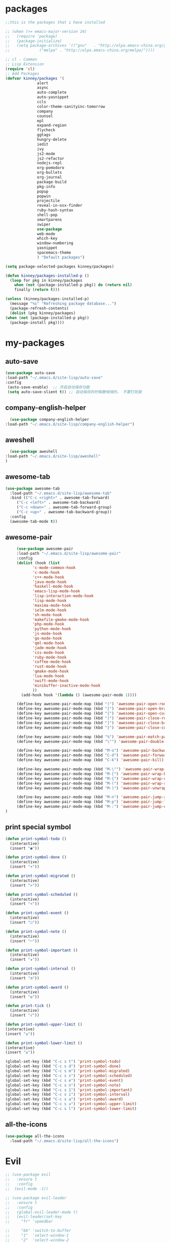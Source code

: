 #+STARTUP: overview
* packages
  #+BEGIN_SRC emacs-lisp
    ;;this is the packages that i have installed

    ;; (when (>= emacs-major-version 24)
    ;;   (require 'package)
    ;;   (package-initialize)
    ;;   (setq package-archives '(("gnu"   . "http://elpa.emacs-china.org/gnu/")
    ;; 			   ("melpa" . "http://elpa.emacs-china.org/melpa/"))))

    ;; cl - Common 
    ;; Lisp Extension
    (require 'cl)
    ;; Add Packages
    (defvar kinney/packages '(
			      alert
			      async
			      auto-complete
			      auto-yasnippet
			      ccls
			      color-theme-sanityinc-tomorrow
			      company
			      counsel
			      epl
			      expand-region
			      flycheck
			      ggtags
			      hungry-delete
			      iedit
			      ivy
			      js2-mode
			      js2-refactor
			      nodejs-repl
			      org-pomodoro
			      org-bullets
			      org-journal
			      package-build
			      pkg-info
			      popup
			      popwin
			      projectile
			      reveal-in-osx-finder
			      ruby-hash-syntax
			      shell-pop
			      smartparens
			      swiper
			      use-package
			      web-mode
			      which-key
			      window-numbering
			      yasnippet
			      spacemacs-theme
			      ) "Default packages")

    (setq package-selected-packages kinney/packages)

    (defun kinney/packages-installed-p ()
      (loop for pkg in kinney/packages
	    when (not (package-installed-p pkg)) do (return nil)
	    finally (return t)))

    (unless (kinney/packages-installed-p)
      (message "%s" "Refreshing package database...")
      (package-refresh-contents)
      (dolist (pkg kinney/packages)
	(when (not (package-installed-p pkg))
	  (package-install pkg))))

  #+END_SRC

* my-packages
** auto-save

   #+BEGIN_SRC emacs-lisp
   (use-package auto-save
   :load-path "~/.emacs.d/site-lisp/auto-save"
   :config 
    (auto-save-enable)  ;; 开启自动保存功能
    (setq auto-save-slient t)) ;; 自动保存的时候静悄悄的， 不要打扰我      
   #+END_SRC

** company-english-helper

   #+BEGIN_SRC emacs-lisp
      (use-package company-english-helper
	:load-path "~/.emacs.d/site-lisp/company-english-helper")
   #+END_SRC

** aweshell

   #+BEGIN_SRC emacs-lisp
      (use-package aweshell
	:load-path "~/.emacs.d/site-lisp/aweshell"
	)
   #+END_SRC

** awesome-tab

   #+BEGIN_SRC emacs-lisp
     (use-package awesome-tab
       :load-path "~/.emacs.d/site-lisp/awesome-tab"
       :bind (("C-c <right>" . awesome-tab-forward)
	      ("C-c <left>" . awesome-tab-backward)
	      ("C-c <down>" . awesome-tab-forward-group)
	      ("C-c <up>" . awesome-tab-backward-group))
       :config
       (awesome-tab-mode t))
   #+END_SRC

** awesome-pair

   #+BEGIN_SRC emacs-lisp
     (use-package awesome-pair
     :load-path "~/.emacs.d/site-lisp/awesome-pair"
     :config
     (dolist (hook (list
		    'c-mode-common-hook
		    'c-mode-hook
		    'c++-mode-hook
		    'java-mode-hook
		    'haskell-mode-hook
		    'emacs-lisp-mode-hook
		    'lisp-interaction-mode-hook
		    'lisp-mode-hook
		    'maxima-mode-hook
		    'ielm-mode-hook
		    'sh-mode-hook
		    'makefile-gmake-mode-hook
		    'php-mode-hook
		    'python-mode-hook
		    'js-mode-hook
		    'go-mode-hook
		    'qml-mode-hook
		    'jade-mode-hook
		    'css-mode-hook
		    'ruby-mode-hook
		    'coffee-mode-hook
		    'rust-mode-hook
		    'qmake-mode-hook
		    'lua-mode-hook
		    'swift-mode-hook
		    'minibuffer-inactive-mode-hook
		    ))
       (add-hook hook '(lambda () (awesome-pair-mode 1))))

     (define-key awesome-pair-mode-map (kbd "(") 'awesome-pair-open-round)
     (define-key awesome-pair-mode-map (kbd "[") 'awesome-pair-open-bracket)
     (define-key awesome-pair-mode-map (kbd "{") 'awesome-pair-open-curly)
     (define-key awesome-pair-mode-map (kbd ")") 'awesome-pair-close-round)
     (define-key awesome-pair-mode-map (kbd "]") 'awesome-pair-close-bracket)
     (define-key awesome-pair-mode-map (kbd "}") 'awesome-pair-close-curly)

     (define-key awesome-pair-mode-map (kbd "%") 'awesome-pair-match-paren)
     (define-key awesome-pair-mode-map (kbd "\"") 'awesome-pair-double-quote)

     (define-key awesome-pair-mode-map (kbd "M-o") 'awesome-pair-backward-delete)
     (define-key awesome-pair-mode-map (kbd "C-d") 'awesome-pair-forward-delete) 
     (define-key awesome-pair-mode-map (kbd "C-k") 'awesome-pair-kill)

     (define-key awesome-pair-mode-map (kbd "M-\"") 'awesome-pair-wrap-double-quote)
     (define-key awesome-pair-mode-map (kbd "M-[") 'awesome-pair-wrap-bracket)
     (define-key awesome-pair-mode-map (kbd "M-{") 'awesome-pair-wrap-curly)
     (define-key awesome-pair-mode-map (kbd "M-(") 'awesome-pair-wrap-round)
     (define-key awesome-pair-mode-map (kbd "M-)") 'awesome-pair-unwrap)

     (define-key awesome-pair-mode-map (kbd "M-n") 'awesome-pair-jump-right)
     (define-key awesome-pair-mode-map (kbd "M-p") 'awesome-pair-jump-left)
     (define-key awesome-pair-mode-map (kbd "M-:") 'awesome-pair-jump-out-pair-and-newline)
)
   #+END_SRC
** print special symbol
   #+BEGIN_SRC emacs-lisp
     (defun print-symbol-todo ()
       (interactive)
       (insert "●"))

     (defun print-symbol-done ()
       (interactive)
       (insert "×"))

     (defun print-symbol-migrated ()
       (interactive)
       (insert ">"))

     (defun print-symbol-scheduled ()
       (interactive)
       (insert "<"))

     (defun print-symbol-event ()
       (interactive)
       (insert "○"))

     (defun print-symbol-note ()
       (interactive)
       (insert "─"))

     (defun print-symbol-important ()
       (interactive)
       (insert "★"))

     (defun print-symbol-interval ()
       (interactive)
       (insert "◔"))

     (defun print-symbol-award ()
       (interactive)
       (insert "✪"))

     (defun print-tick ()
       (interactive)
       (insert "√"))

     (defun print-symbol-upper-limit ()
	 (interactive)
	 (insert "≤"))

     (defun print-symbol-lower-limit ()
	 (interactive)
	 (insert "≥"))

     (global-set-key (kbd "C-c s t") 'print-symbol-todo)
     (global-set-key (kbd "C-c s d") 'print-symbol-done)
     (global-set-key (kbd "C-c s m") 'print-symbol-migrated)
     (global-set-key (kbd "C-c s s") 'print-symbol-scheduled)
     (global-set-key (kbd "C-c s e") 'print-symbol-event)
     (global-set-key (kbd "C-c s n") 'print-symbol-note)
     (global-set-key (kbd "C-c s 1") 'print-symbol-important)
     (global-set-key (kbd "C-c s i") 'print-symbol-interval)
     (global-set-key (kbd "C-c s a") 'print-symbol-award)
     (global-set-key (kbd "C-c s u") 'print-symbol-upper-limit)
     (global-set-key (kbd "C-c s l") 'print-symbol-lower-limit)
   #+END_SRC

** all-the-icons

   #+BEGIN_SRC emacs-lisp
     (use-package all-the-icons
       :load-path "~/.emacs.d/site-lisp/all-the-icons")
   #+END_SRC

* Evil
  #+BEGIN_SRC emacs-lisp
    ;; (use-package evil
    ;;   :ensure t
    ;;   :config 
    ;;  (evil-mode -1))

    ;; (use-package evil-leader
    ;;   :ensure t
    ;;   :config
    ;;   (global-evil-leader-mode t)
    ;;   (evil-leader/set-key
    ;;     "fr" 'speedbar

    ;;     "bb" 'switch-to-buffer
    ;;     "1"  'select-window-1
    ;;     "2"  'select-window-2
    ;;     "3"  'select-window-3
    ;;     "4"  'select-window-4
    ;;     "w/" 'split-window-right
    ;;     "w-" 'split-window-below
    ;;     "wd" 'delete-window
    ;;     "wj" 'other-window
    ;;     "ww" 'delete-other-windows

    ;;     "em" 'open-my-config-file
    ;;     "ei" 'open-my-init-file

    ;;     "cc"  'org-capture
    ;;     "aa" 'org-agenda
    ;;     "as" 'org-agenda-schedule
    ;;     "ad" 'org-agenda-deadline
    ;;     "az" 'org-agenda-add-note

    ;;     "osi" 'org-insert-src-block
    ;;     "ose" 'org-edit-src-code
    ;;     "oo" 'org-open-at-point

    ;;     "ee" 'eval-last-sexp
    ;;     "q" 'save-buffers-kill-terminal
    ;;     "pf" 'counsel-git
    ;;     "t" 'shell-pop
    ;;     "/" 'evilnc-comment-or-uncomment-lines
    ;;     "d" 'dired
    ;;     "j" 'goto-line
    ;;     "hk" 'describe-key
    ;;     "hv" 'counsel-describe-variable
    ;;     "hf" 'counsel-describe-function

    ;;     "ss" 'save-buffer
    ;;     "sw" 'swiper
    ;;     "snc" 'aya-create
    ;;     "sne" 'aya-expand
    ;;     "snp" 'aya-persist-snippet

    ;;     "yy" 'youdao-dictionary-search-at-point+

    ;;     "cg" 'customize-group
    ;;     "cf" 'customize-face
    ;;     "ce" 'toggle-company-english-helper
    ;;     "v" 'er/expand-region
    ;;     ))

    ;; (evilnc-default-hotkeys)
    ;; (define-key evil-normal-state-map (kbd ",/") 'evilnc-comment-or-uncomment-lines)
    ;; (define-key evil-visual-state-map (kbd ",/") 'evilnc-comment-or-uncomment-lines)
  #+END_SRC

* Key bindings
  #+BEGIN_SRC emacs-lisp
    (global-set-key (kbd "C-x -") 'split-window-below)
    (global-set-key (kbd "C-x /") 'split-window-right)
    (global-set-key "\C-x\C-p" 'other-window-backward)
    (global-set-key "\C-x\C-n" 'other-window)

    (global-set-key (kbd "<f5>") 'revert-buffer)
    (global-set-key (kbd "C-c C-r") 'ivy-resume)
    ;;(global-set-key (kbd "M-x") 'helm-M-x)
    ;;(global-set-key (kbd "C-x C-f") 'helm-find-files)
    (global-set-key (kbd "C-h f") 'counsel-describe-function)
    (global-set-key (kbd "C-h v") 'counsel-describe-variable)
    (global-set-key (kbd "C-x <f10>") 'eval-last-sexp)

    (global-set-key (kbd "C-c y s c") 'aya-create)
    (global-set-key (kbd "C-c y s p") 'aya-persist-snippet)
    (global-set-key (kbd "C-c y s e") 'aya-expand)

    (global-set-key (kbd "C-c f r") 'speedbar)

    ;; org-store-link
    (global-set-key (kbd "C-c o l") 'org-store-link)

    ;; customize group and face
    (global-set-key (kbd "C-x c g") 'customize-group)
    (global-set-key (kbd "C-x c f") 'customize-face)
    (global-set-key (kbd "C-x c t") 'customize-themes)
    (global-set-key (kbd "C-x c e") 'toggle-company-english-helper)

    (global-set-key (kbd "C-c e") 'counsel-git);;从默认git仓库中查找文件

    (global-set-key (kbd "C-c a") 'org-agenda)
    (global-set-key (kbd "C-c c") 'org-capture)

    (global-set-key (kbd "C-c s w") 'swiper)

    (global-set-key (kbd "C-c C-/") 'comment-or-uncomment-region)

    ;;设置M-/作为标志位，默认C-@来setmark,C-@
    ;;M-/本来对应zap-to-char，这里占用了

    (global-set-key (kbd "C-c m") 'set-mark-command)

    ;;代码缩进
    (add-hook 'prog-mode-hook '(lambda ()
				 (local-set-key (kbd "C-M-\\")
						'indent-region-or-buffer)))

    ;; (global-set-key (kbd "s-/") 'hippie-expand);;补全功能

    ;; 延迟加载
    (with-eval-after-load 'dired
      (define-key dired-mode-map (kbd "RET") 'dired-find-alternate-file))

    ;;切换web-mode下默认tab空格数
    (global-set-key (kbd "C-c t i") 'my-toggle-web-indent)

    ;;标记后智能选中区域
    (global-set-key (kbd "C-=") 'er/expand-region)

    (global-set-key (kbd "M-p") 'my-org-screenshot)

    (global-set-key (kbd "<f1>") 'open-my-init-file)
    (global-set-key (kbd "<f2>") 'open-my-config-file)

    (defun open-my-init-file()
      (interactive)
      (find-file "~/.emacs.d/init.el"))

    (defun open-my-config-file()
      (interactive)
      (find-file "~/.emacs.d/myconfig.org"))

  #+END_SRC
* Better-defaults
  #+BEGIN_SRC emacs-lisp
    ;;"some better defaults"
    (setq inhibit-startup-message t)
    (setq inhibit-startup-screen t)
    (setq ring-bell-function 'ignore);;消除滑动到底部或顶部时的声音
    (global-auto-revert-mode t);;自动加载更新内容
    (setq make-backup-files nil);;不允许备份
    (setq auto-save-default t);;不允许自动保存
    (recentf-mode 1)
    (setq recentf-max-menu-items 10)
    (add-hook 'prog-mode-hook 'display-line-numbers-mode);;显示行号
    (add-hook 'org-mode-hook 'display-line-numbers-mode);;显示行号
    (add-hook 'emacs-lisp-mode-hook 'show-paren-mode);;括号匹配
    (setq scroll-step 1 scroll-margin 3 scroll-conservatively 10000)
    (fset 'yes-or-no-p 'y-or-n-p);;用y/s 代替yes/no
    (setq default-buffer-file-coding-system 'utf-8) ;;emacs编码设置
    (prefer-coding-system 'utf-8)
    (setq ad-redefinition-action 'accept)
    

    ;; 默认分割成左右两个窗口
    (setq split-height-threshold nil)
    (setq split-width-threshold 0)

    (setq dired-recursive-deletes 'always)
    (setq dired-recursive-copies 'always);;全部递归拷贝删除文件夹中的文件

    (put 'dired-find-alternate-file 'disabled nil);;避免每一级目录都产生一个buffer
    (require 'dired-x)
    (setq dired-dwim-target t)

    ;;let emacs could find the exe
    (when (memq window-system '(mac ns))
      (exec-path-from-shell-initialize))

    ;;Highlight parens when inside it
    (define-advice show-paren-function (:around (fn) fix-show-paren-function)
      "Highlight enclosing parens."
      (cond ((looking-at-p "\\s(") (funcall fn))
	    (t (save-excursion
		 (ignore-errors (backward-up-list))
		 (funcall fn)))))

    ;;indent buffer
    (defun indent-buffer()
      (interactive)
      (indent-region (point-min) (point-max)))

    (defun indent-region-or-buffer()
      (interactive)
      (save-excursion
	(if (region-active-p)
	    (progn
	      (indent-region (region-beginning) (region-end))
	      (message "Indent selected region."))
	  (progn
	    (indent-buffer)
	    (message "Indent buffer.")))))

    ;;better code company
    (setq hippie-expand-try-function-list '(try-expand-debbrev
					    try-expand-debbrev-all-buffers
					    try-expand-debbrev-from-kill
					    try-complete-file-name-partially
					    try-complete-file-name
					    try-expand-all-abbrevs
					    try-expand-list
					    try-expand-line
					    try-complete-lisp-symbol-partially
					    try-complete-lisp-symbol))

  #+END_SRC

* Themes and modeline
  #+BEGIN_SRC emacs-lisp
    (use-package color-theme
      :ensure t)

    (use-package color-theme-sanityinc-tomorrow
      :ensure t)

    (require 'spacemacs-dark-theme)

    (use-package doom-modeline
      :ensure t
      :hook (after-init . doom-modeline-mode))

    (use-package all-the-icons-dired
      :ensure t
      :config
      (require 'all-the-icons-dired)
      (add-hook 'dired-mode-hook 'all-the-icons-dired-mode))

    (use-package neotree
      :ensure t
      :bind (("<f8>" . neotree-toggle))
      :config
      (setq neo-theme (if (display-graphic-p) 'icons 'arrow)))

  #+END_SRC

* Ui-settings
  #+BEGIN_SRC emacs-lisp
    (tool-bar-mode -1)
    (scroll-bar-mode -1)
    (menu-bar-mode t)
    (set-default-font "-*-Monaco-normal-normal-normal-*-13-*-*-*-m-0-iso10646-1")
    (global-hl-line-mode t);;光标行高亮
    
    (global-hi-lock-mode 1) ;;使能高亮
    (setq hi-lock-file-patterns-policy #'(lambda (dummy) t)) ;;加载高亮模式

    (setq inhibit-splash-screen nil);取消默认启动窗口
    (setq-default cursor-type 'bar);变光标, setq-default设置全局
    (setq initial-frame-alist (quote ((fullscreen . maximized))));;启动最大化窗口

    ;;设置窗口位置为屏库左上角(0,0)
    ;;(set-frame-position (selected-frame) 150 0)
    ;;设置宽和高
    ;;(set-frame-width (selected-frame) 139)
    ;;(set-frame-height (selected-frame) 36)
  #+END_SRC
  
* Org-mode 
  #+BEGIN_SRC emacs-lisp
    (use-package org-bullets
      :ensure t
      :config
      (add-hook 'org-mode-hook (lambda () (org-bullets-mode 1))))

    (use-package org-pomodoro
      :ensure t)

    (use-package org-journal
      :ensure t)

    (setq org-src-fontify-natively t)
    (setq org-agenda-files (list "~/org/gtd.org" "~/program_org/BuJo-2019.org"))

    ;; Set to the location of your Org files on your local system
    (setq org-directory "~/org")

    ;;启动时加载org-agenda
    ;; (add-hook 'after-init-hook 'org-agenda-list)

    (setq org-capture-templates 'myconfig)
    (setq org-capture-templates
	  '(("t" "Todo" entry (file+headline "~/org/gtd.org" "Tasks")
	     "* TODO [#B] %?\n  %i\n"
	     :empty-lines 1)
	    ("d" "Diary" entry (file+datetree "~/org/diary.org")
	     "* %?\nEntered on %U\n %i\n"
	     :empty-lines 1)
	    ("e" "Entry" entry (file+datetree "~/org/entry.org")
	     "* %(format-time-string org-journal-time-format)%^{Title}\n%i%?"
	     :empty-lines 1)
	    ("w" "New Words" item (file+headline "~/org/new_words.org" "New Words")
	     "%i%?"
	     :empty-lines 1)
	    ))


    ;; org code block
    (defun org-insert-src-block (src-code-type)
      "Insert a `SRC-CODE-TYPE' type source code block in org-mode."
      (interactive
       (let ((src-code-types
	      '("text" "emacs-lisp" "python" "C" "sh" "java" "js" "clojure" "C++" "css"
		"calc" "asymptote" "dot" "gnuplot" "ledger" "lilypond" "mscgen"
		"octave" "oz" "plantuml" "R" "sass" "screen" "sql" "awk" "ditaa"
		"haskell" "latex" "lisp" "matlab" "ocaml" "org" "perl" "ruby"
		"scheme" "sqlite")))
	 (list (ido-completing-read "Source code type: " src-code-types))))
      (progn
	(newline-and-indent)
	(insert (format "#+BEGIN_SRC %s\n" src-code-type))
	(newline-and-indent)
	(insert "#+END_SRC\n")
	(previous-line 2)
	(org-edit-src-code)))

    (add-hook 'org-mode-hook '(lambda ()
				;; turn on flyspell-mode by default
					    ; (flyspell-mode 1)

				;; C-TAB for expanding
				(local-set-key (kbd "C-<tab>")
					       'yas/expand-from-trigger-key)
				;; keybinding for editing source code blocks
				(local-set-key (kbd "C-c o e")
					       'org-edit-src-code)
				;; keybinding for inserting code blocks
				(local-set-key (kbd "C-c o i")
					       'org-insert-src-block)
				;; keybinding for org-pomodoro
				(local-set-key (kbd "C-c o p")
					       'org-pomodoro)
				))

    ;; org todo keywords
    (setq org-todo-keywords
	  '((type "●(t)" "○(e)" "-(n)" "|")
	    (sequence "●(t)" "|" "×(d)" ">(m)" "<(s)")))

    (setq org-todo-keyword-faces
	  '(("●" . (:foreground "DarkOrange" :weight bold))
	    ("×" . (:foreground "grey" :weight bold))
	    (">" . (:foreground "black" :weight bold))
	    ("<" . (:foreground "black" :weight bold))
	    ("○" . (:foreground "Darkgreen" :weight bold))
	    ("-" . (:foreground "blue" :weight blod))
	    ))

    ;;设置换行
    (setq truncate-lines t)
    (defun my-org-mode ()
      (setq truncate-lines nil)
      )
    (add-hook 'org-mode-hook 'my-org-mode)

    ;; cnfonts-edit-profile	调整字体设置, 表格中英文对齐
    (use-package cnfonts
      :ensure t
      :config
      (require 'cnfonts)
      (cnfonts-enable)
      (setq cnfonts-profiles
	    '("program" "org-mode" "read-book")))
  #+END_SRC

* Magit

  #+BEGIN_SRC emacs-lisp
    (use-package magit
      :ensure t
      :bind (("C-x g" . magit-status)))
  #+END_SRC

* Helm
  #+BEGIN_SRC emacs-lisp
    ;; (use-package helm
    ;;   :ensure t
    ;;   :config
    ;;   (helm-mode 1)
    ;;   )
  #+END_SRC
* Company
  #+BEGIN_SRC emacs-lisp
    (use-package company
      :ensure t
      :config
      (setq company-idle-delay 0)
      (setq company-minimum-prefix-length 3)
      (global-company-mode t)
      )

    (use-package company-irony
      :ensure t
      :config 
      (add-to-list 'company-backends 'company-irony)
      )

    (use-package irony
      :ensure t
      :config
      (add-hook 'c++-mode-hook 'irony-mode)
      (add-hook 'c-mode-hook 'irony-mode)
      (add-hook 'irony-mode-hook 'irony-cdb-autosetup-compile-options)
      )

    (use-package irony-eldoc
      :ensure t
      :config
      (add-hook 'irony-mode-hook #'irony-eldoc))

    ;; (defun my/python-mode-hook ()
    ;;   (add-to-list 'company-backends 'company-jedi))

    ;; (add-hook 'python-mode-hook 'my/python-mode-hook)
    ;; (use-package company-jedi
    ;;   :ensure t
    ;;   :config
    ;;   (add-hook 'python-mode-hook 'jedi:setup)
    ;;   )

  #+END_SRC

* JavaScript 
  #+BEGIN_SRC emacs-lisp
    ;; (use-package js2-mode
    ;;   :ensure t
    ;;   :config
    ;;   ;;js2-mode config for jsfiles    
    ;;   (setq auto-mode-alist
    ;; 	(append
    ;; 	 '(("\\.js\\'" . js2-mode)
    ;; 	   ("\\.html\\'" . web-mode)
    ;; 	   )
    ;; 	 auto-mode-alist)))

    ;;   ;;config for js2's imenu, 列出所有函数
    ;;   (defun js2-imenu-make-index ()
    ;;     (interactive)
    ;;     (save-excursion
    ;;       ;; (setq imenu-generic-expression '((nil "describe\\(\"\\(.+\\)\"" 1)))
    ;;       (imenu--generic-function '(("describe" "\\s-*describe\\s-*(\\s-*[\"']\\(.+\\)[\"']\\s-*,.*" 1)
    ;; 				 ("it" "\\s-*it\\s-*(\\s-*[\"']\\(.+\\)[\"']\\s-*,.*" 1)
    ;; 				 ("test" "\\s-*test\\s-*(\\s-*[\"']\\(.+\\)[\"']\\s-*,.*" 1)
    ;; 				 ("before" "\\s-*before\\s-*(\\s-*[\"']\\(.+\\)[\"']\\s-*,.*" 1)
    ;; 				 ("after" "\\s-*after\\s-*(\\s-*[\"']\\(.+\\)[\"']\\s-*,.*" 1)
    ;; 				 ("Function" "function[ \t]+\\([a-zA-Z0-9_$.]+\\)[ \t]*(" 1)
    ;; 				 ("Function" "^[ \t]*\\([a-zA-Z0-9_$.]+\\)[ \t]*=[ \t]*function[ \t]*(" 1)
    ;; 				 ("Function" "^var[ \t]*\\([a-zA-Z0-9_$.]+\\)[ \t]*=[ \t]*function[ \t]*(" 1)
    ;; 				 ("Function" "^[ \t]*\\([a-zA-Z0-9_$.]+\\)[ \t]*()[ \t]*{" 1)
    ;; 				 ("Function" "^[ \t]*\\([a-zA-Z0-9_$.]+\\)[ \t]*:[ \t]*function[ \t]*(" 1)
    ;; 				 ("Task" "[. \t]task([ \t]*['\"]\\([^'\"]+\\)" 1)))))
    ;;   (add-hook 'js2-mode-hook
    ;; 	     (lambda ()
    ;; 	       (setq imenu-create-index-function 'js2-imenu-make-index)))
    ;;   (global-set-key (kbd "M-s i") 'counsel-imenu)

    ;;   (use-package js2-refactor
    ;;     :ensure t
    ;;     :config
    ;;     (add-hook 'js2-mode-hook #'js2-refactor-mode)
    ;;     (js2r-add-keybindings-with-prefix "C-c C-m"))

  #+END_SRC

* Web-mode
  #+BEGIN_SRC emacs-lisp
    (use-package web-mode
      :ensure t
      :config
      (add-hook 'web-mode-hook 'my-web-mode-indent-setup)
      (add-hook 'web-mode-hook 'my-toggle-web-indent))

    (defun my-web-mode-indent-setup ()
      (setq web-mode-markup-indent-offset 2) ; web-mode, html tag in html file
      (setq web-mode-css-indent-offset 2)    ; web-mode, css in html file
      (setq web-mode-code-indent-offset 2)   ; web-mode, js code in html file
      )

    ;;change indent style
    (defun my-toggle-web-indent ()
      (interactive)
      ;; web development
      (if (or (eq major-mode 'js-mode) (eq major-mode 'js2-mode))
	  (progn
	    (setq js-indent-level (if (= js-indent-level 2) 4 2))
	    (setq js2-basic-offset (if (= js2-basic-offset 2) 4 2))))

      (if (eq major-mode 'web-mode)
	  (progn (setq web-mode-markup-indent-offset (if (= web-mode-markup-indent-offset 2) 4 2))
		 (setq web-mode-css-indent-offset (if (= web-mode-css-indent-offset 2) 4 2))
		 (setq web-mode-code-indent-offset (if (= web-mode-code-indent-offset 2) 4 2))))
      (if (eq major-mode 'css-mode)
	  (setq css-indent-offset (if (= css-indent-offset 2) 4 2)))

      (setq indent-tabs-mode nil))

    (add-to-list 'auto-mode-alist '("\\.phtml\\'" . web-mode))
    (add-to-list 'auto-mode-alist '("\\.tpl\\.php\\'" . web-mode))
    (add-to-list 'auto-mode-alist '("\\.[agj]sp\\'" . web-mode))
    (add-to-list 'auto-mode-alist '("\\.as[cp]x\\'" . web-mode))
    (add-to-list 'auto-mode-alist '("\\.erb\\'" . web-mode))
    (add-to-list 'auto-mode-alist '("\\.mustache\\'" . web-mode))
    (add-to-list 'auto-mode-alist '("\\.djhtml\\'" . web-mode))
    (add-to-list 'auto-mode-alist '("\\.html?\\'" . web-mode))
    (add-to-list 'auto-mode-alist '("\\.vue\\'" . web-mode))

    (setq web-mode-engines-alist
	  '(("php"    . "\\.phtml\\'")
	    ("blade"  . "\\.blade\\.")
	    ("django"  . "\\.djhtml\\'")
	    ("django"  . "\\.html?\\'"))
	  )

    (use-package emmet-mode
      :ensure t
      :bind (("C-j" . emmet-expand-line))
      :config 
      (add-hook 'web-mode-hook 'emmet-mode))

  #+END_SRC

* Vue
  #+BEGIN_SRC emacs-lisp
    (use-package vue-mode
      :ensure t)
  #+END_SRC
* C++ 
  #+BEGIN_SRC emacs-lisp 
    (use-package ggtags
      :ensure t 
      :config 
      (add-hook 'c-mode-common-hook
		(lambda ()
		  (when (derived-mode-p 'c-mode 'c++-mode 'java-mode)
		    (ggtags-mode 1)))))

    ;;config for c++ indent
    (defun vlad-cc-style()
      (c-set-style "linux")
      (c-set-offset 'innamespace '0)
      (c-set-offset 'inextern-lang '0)
      (c-set-offset 'inline-open '0)
      (c-set-offset 'label '*)
      (c-set-offset 'case-label '*)
      ;; (c-set-offset 'access-label '/)
      (setq c-basic-offset 4)
      (setq tab-width 4)
      (setq indent-tabs-mode nil)
      )
    (add-hook 'c++-mode-hook 'vlad-cc-style)
    (add-hook 'c-mode-hook 'vlad-cc-style)

  #+END_SRC
  
* Yasnippet 
  #+BEGIN_SRC emacs-lisp
    (use-package yasnippet
      :ensure t
      :init (setq yas-snippet-dirs
		  '("~/.emacs.d/snippets"))
      :config
      (yas-reload-all)
      (add-hook 'prog-mode-hook #'yas-minor-mode))

  #+END_SRC

* Which-key
  #+BEGIN_SRC emacs-lisp
    (use-package which-key
      :ensure t
      :config
      (which-key-mode))

  #+END_SRC

* Shell-pop 
  #+BEGIN_SRC emacs-lisp
    (use-package shell-pop
      :ensure t
      :bind (("C-t" . shell-pop))
      :config
      (setq shell-pop-shell-type (quote ("ehell" "eshell" (lambda nil (eshell)))))
      (setq shell-pop-term-shell "eshell")
      ;; (setq shell-pop-universal-key "C-t")
      (setq shell-pop-window-size 50)
      (setq shell-pop-full-span t)
      (setq shell-pop-window-position "bottom")

      ;; need to do this manually or not picked up by shell-pop
      (shell-pop--set-shell-type 'shell-pop-shell-type shell-pop-shell-type))
  #+END_SRC

* Smartparens 
  #+BEGIN_SRC emacs-lisp
    (use-package smartparens
      :ensure t
      :config
      (electric-pair-mode t)
      (sp-local-pair 'emacs-lisp-mode "'" nil :actions nil))
  #+END_SRC

* Hungry-delete 
  #+BEGIN_SRC emacs-lisp
    (use-package hungry-delete
      :ensure t
      :config
      (global-hungry-delete-mode))

  #+END_SRC

* Flycheck
  #+BEGIN_SRC emacs-lisp
    (use-package flycheck
      :ensure t
      :init
      (progn
	(define-fringe-bitmap 'my-flycheck-fringe-indicator
	  (vector #b00000000
		  #b00000000
		  #b00000000
		  #b00000000
		  #b00000000
		  #b00000000
		  #b00000000
		  #b00011100
		  #b00111110
		  #b00111110
		  #b00111110
		  #b00011100
		  #b00000000
		  #b00000000
		  #b00000000
		  #b00000000
		  #b00000000))

	(flycheck-define-error-level 'error
	  :severity 2
	  :overlay-category 'flycheck-error-overlay
	  :fringe-bitmap 'my-flycheck-fringe-indicator
	  :fringe-face 'flycheck-fringe-error)

	(flycheck-define-error-level 'warning
	  :severity 1
	  :overlay-category 'flycheck-warning-overlay
	  :fringe-bitmap 'my-flycheck-fringe-indicator
	  :fringe-face 'flycheck-fringe-warning)

	(flycheck-define-error-level 'info
	  :severity 0
	  :overlay-category 'flycheck-info-overlay
	  :fringe-bitmap 'my-flycheck-fringe-indicator
	  :fringe-face 'flycheck-fringe-info))
  
      :config
      (add-hook 'c++-mode-hook 'flycheck-mode)
      (add-hook 'python-mode-hook 'flycheck-mode)
      (add-hook 'js2-mode-hook 'flycheck-mode)
      (add-hook 'java-mode-hook 'flycheck-mode)
      (add-hook 'web-mode-hook 'flycheck-mode))

  #+END_SRC

* Swiper 
  #+BEGIN_SRC emacs-lisp
    (use-package swiper
      :ensure t
      :config
      (ivy-mode 1)
      (setq ivy-use-virtual-buffers t))

  #+END_SRC

* Popwin
  #+BEGIN_SRC emacs-lisp
    (use-package popwin
      :ensure t)
  #+END_SRC
  
* Window-numbering 
  #+BEGIN_SRC emacs-lisp
    (use-package window-numbering
      :ensure t
      :config
      (window-numbering-mode 1)
      (setq window-numbering-assign-func
	    (lambda () (when (equal (buffer-name) "*Calculator*") 9))))

  #+END_SRC

* Ccls
  #+BEGIN_SRC emacs-lisp
    (use-package ccls
      :ensure t)
  #+END_SRC

* Projectile
  #+BEGIN_SRC emacs-lisp
    (use-package projectile
      :ensure t
      :config
      (projectile-mode +1)
      (define-key projectile-mode-map (kbd "C-c p") 'projectile-command-map)
      )
  #+END_SRC
* Python
  #+BEGIN_SRC emacs-lisp
    (use-package elpy
      :ensure t
      :config
      (add-to-list 'package-archives
		   '("elpy" . "https://jorgenschaefer.github.io/packages/"))
      (package-initialize)
      (elpy-enable)
      )

    (use-package python-django
      :ensure t
      :config
      (require 'python-django)
      )
  #+END_SRC
* Pyim
  #+BEGIN_SRC emacs-lisp
    (use-package pyim
      :ensure t
      :demand t
      :config
      ;; 激活 basedict 拼音词库，五笔用户请继续阅读 README
      (use-package pyim-basedict
	:ensure nil
	:config (pyim-basedict-enable))

      (setq default-input-method "pyim")

      ;; 我使用全拼
      (setq pyim-default-scheme 'quanpin)

      ;; 设置 pyim 探针设置，这是 pyim 高级功能设置，可以实现 *无痛* 中英文切换 :-
      ;; 我自己使用的中英文动态切换规则是：
      ;; 1. 光标只有在注释里面时，才可以输入中文。
      ;; 2. 光标前是汉字字符时，才能输入中文。
      ;; 3. 使用 M-j 快捷键，强制将光标前的拼音字符串转换为中文。
      (setq-default pyim-english-input-switch-functions
		    '(pyim-probe-dynamic-english
		      pyim-probe-isearch-mode
		      pyim-probe-program-mode
		      pyim-probe-org-structure-template))

      (setq-default pyim-punctuation-half-width-functions
		    '(pyim-probe-punctuation-line-beginning
		      pyim-probe-punctuation-after-punctuation))

      ;; 开启拼音搜索功能
      (pyim-isearch-mode 1)

      ;; 使用 pupup-el 来绘制选词框, 如果用 emacs26, 建议设置
      ;; 为 'posframe, 速度很快并且菜单不会变形，不过需要用户
      ;; 手动安装 posframe 包。
      (setq pyim-page-tooltip 'popup)

      ;; 选词框显示5个候选词的
      (setq pyim-page-length 5)
      
       ;; toggle pyim
      (setq default-input-method "pyim")
      (global-set-key (kbd "C-\\") 'toggle-input-method)
      
      :bind
      (("M-j" . pyim-convert-string-at-point) ;与 pyim-probe-dynamic-english 配合
       ("C-;" . pyim-delete-word-from-personal-buffer)))
  #+END_SRC
* Dashboard
  #+BEGIN_SRC emacs-lisp
    (use-package dashboard
      :ensure t
      :config
      (dashboard-setup-startup-hook))

    (setq initial-buffer-choice (lambda () (get-buffer "*dashboard*")))
    (setq dashboard-banner-logo-title "Happy hacking emacs!  [Author:Kinney]  [Email:kinneyzhang666@gmail.com]")
    (setq dashboard-startup-banner "~/.emacs.d/img/ying.png")
    (setq dashboard-items '((recents  . 8)
			    (projects . 5)
			    ))
  #+END_SRC
* Dictionary
  #+BEGIN_SRC emacs-lisp
    (use-package youdao-dictionary
      :ensure t
      :config
      ;; Enable Cache
      (setq url-automatic-caching t)
      (global-set-key (kbd "C-c y y") 'youdao-dictionary-search-at-point+)
      )
  #+END_SRC
  
* PDF
  #+BEGIN_SRC emacs-lisp
    (use-package pdf-tools
      :ensure t
      )
  #+END_SRC

